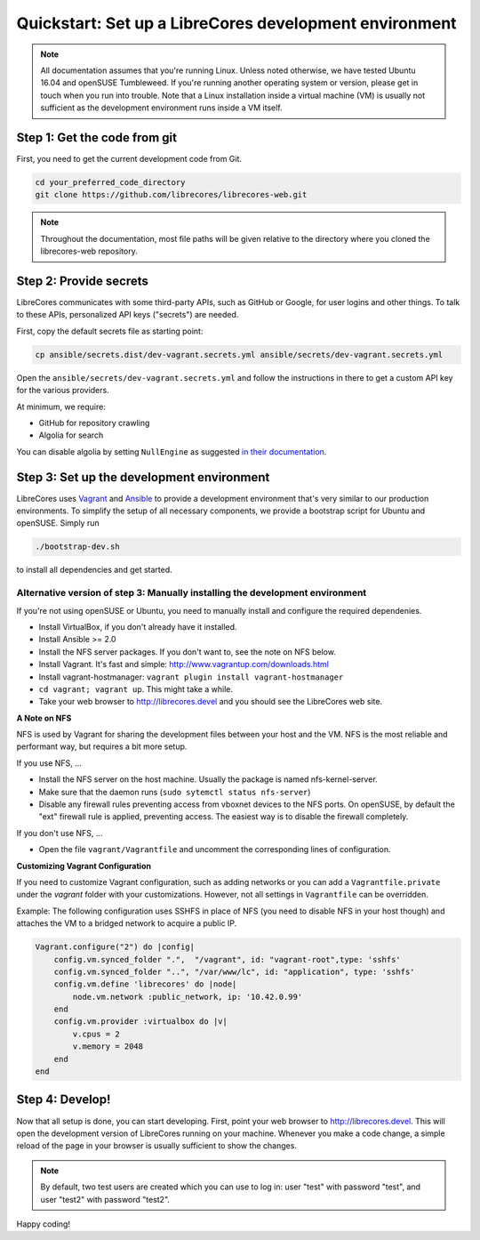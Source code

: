 Quickstart: Set up a LibreCores development environment
=======================================================

.. note:: All documentation assumes that you're running Linux.
  Unless noted otherwise, we have tested Ubuntu 16.04 and openSUSE Tumbleweed.
  If you're running another operating system or version, please get in touch when you run into trouble.
  Note that a Linux installation inside a virtual machine (VM) is usually not sufficient as the development environment runs inside a VM itself.

Step 1: Get the code from git
-----------------------------

First, you need to get the current development code from Git.

.. code-block:: bash

  cd your_preferred_code_directory
  git clone https://github.com/librecores/librecores-web.git

.. note::
  Throughout the documentation, most file paths will be given relative to the directory where you cloned the librecores-web repository.

Step 2: Provide secrets
-----------------------
LibreCores communicates with some third-party APIs, such as GitHub or Google, for user logins and other things.
To talk to these APIs, personalized API keys ("secrets") are needed.

First, copy the default secrets file as starting point:

.. code-block:: bash

  cp ansible/secrets.dist/dev-vagrant.secrets.yml ansible/secrets/dev-vagrant.secrets.yml

Open the ``ansible/secrets/dev-vagrant.secrets.yml`` and follow the instructions in there to get a custom API key for the various providers.

At minimum, we require:

- GitHub for repository crawling
- Algolia for search

You can disable algolia by setting ``NullEngine`` as suggested `in their documentation <https://www.algolia.com/doc/framework-integration/symfony/advanced/#other-engines>`_.

Step 3: Set up the development environment
------------------------------------------

LibreCores uses `Vagrant <https://www.vagrantup.com/>`_ and `Ansible <https://www.ansible.com/>`_ to provide a development environment that's very similar to our production environments.
To simplify the setup of all necessary components, we provide a bootstrap script for Ubuntu and openSUSE.
Simply run

.. code-block:: bash

  ./bootstrap-dev.sh

to install all dependencies and get started.

Alternative version of step 3: Manually installing the development environment
~~~~~~~~~~~~~~~~~~~~~~~~~~~~~~~~~~~~~~~~~~~~~~~~~~~~~~~~~~~~~~~~~~~~~~~~~~~~~~

If you're not using openSUSE or Ubuntu, you need to manually install and configure the required dependenies.

- Install VirtualBox, if you don't already have it installed.
- Install Ansible >= 2.0
- Install the NFS server packages. If you don't want to, see the note on NFS
  below.
- Install Vagrant. It's fast and simple: http://www.vagrantup.com/downloads.html
- Install vagrant-hostmanager: ``vagrant plugin install vagrant-hostmanager``
- ``cd vagrant; vagrant up``. This might take a while.
- Take your web browser to http://librecores.devel and you should see the
  LibreCores web site.

**A Note on NFS**

NFS is used by Vagrant for sharing the development files between your host and
the VM. NFS is the most reliable and performant way, but requires a bit more
setup.

If you use NFS, ...

- Install the NFS server on the host machine. Usually the package is named nfs-kernel-server.
- Make sure that the daemon runs (``sudo sytemctl status nfs-server``)
- Disable any firewall rules preventing access from vboxnet devices to the NFS ports. On openSUSE, by default the "ext" firewall rule is applied, preventing access. The easiest way is to disable the firewall completely.

If you don't use NFS, ...

- Open the file ``vagrant/Vagrantfile`` and uncomment the corresponding lines of configuration.

**Customizing Vagrant Configuration**

If you need to customize Vagrant configuration, such as adding networks or  you can add a ``Vagrantfile.private`` under the `vagrant` folder with your customizations. However, not all settings in ``Vagrantfile`` can be overridden.

Example: The following configuration uses SSHFS in place of NFS (you need to disable NFS in your host though) and attaches the VM to a bridged network to acquire a public IP.

.. code-block:: ruby

    Vagrant.configure("2") do |config|
        config.vm.synced_folder ".",  "/vagrant", id: "vagrant-root",type: 'sshfs'
        config.vm.synced_folder "..", "/var/www/lc", id: "application", type: 'sshfs'
        config.vm.define 'librecores' do |node|
            node.vm.network :public_network, ip: '10.42.0.99'
        end
        config.vm.provider :virtualbox do |v|
            v.cpus = 2
            v.memory = 2048
        end
    end

Step 4: Develop!
----------------

Now that all setup is done, you can start developing.
First, point your web browser to http://librecores.devel.
This will open the development version of LibreCores running on your machine.
Whenever you make a code change, a simple reload of the page in your browser is usually sufficient to show the changes.

.. note::
  By default, two test users are created which you can use to log in:
  user "test" with password "test", and user "test2" with password "test2".

Happy coding!
